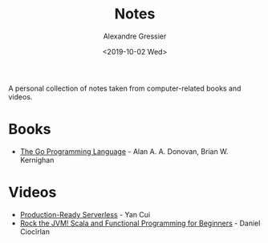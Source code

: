 #+TITLE: Notes
#+AUTHOR: Alexandre Gressier
#+DATE: <2019-10-02 Wed>

A personal collection of notes taken from computer-related books and videos.

* Books

- [[./books/gopl/gopl.org][The Go Programming Language]] - Alan A. A. Donovan, Brian W. Kernighan

* Videos

- [[./videos/production-ready-serverless/production-ready-serverless.org][Production-Ready Serverless]] - Yan Cui
- [[./videos/rock-the-jvm/scala-for-beginners/scala-for-beginners.org][Rock the JVM! Scala and Functional Programming for Beginners]] - Daniel Ciocîrlan
